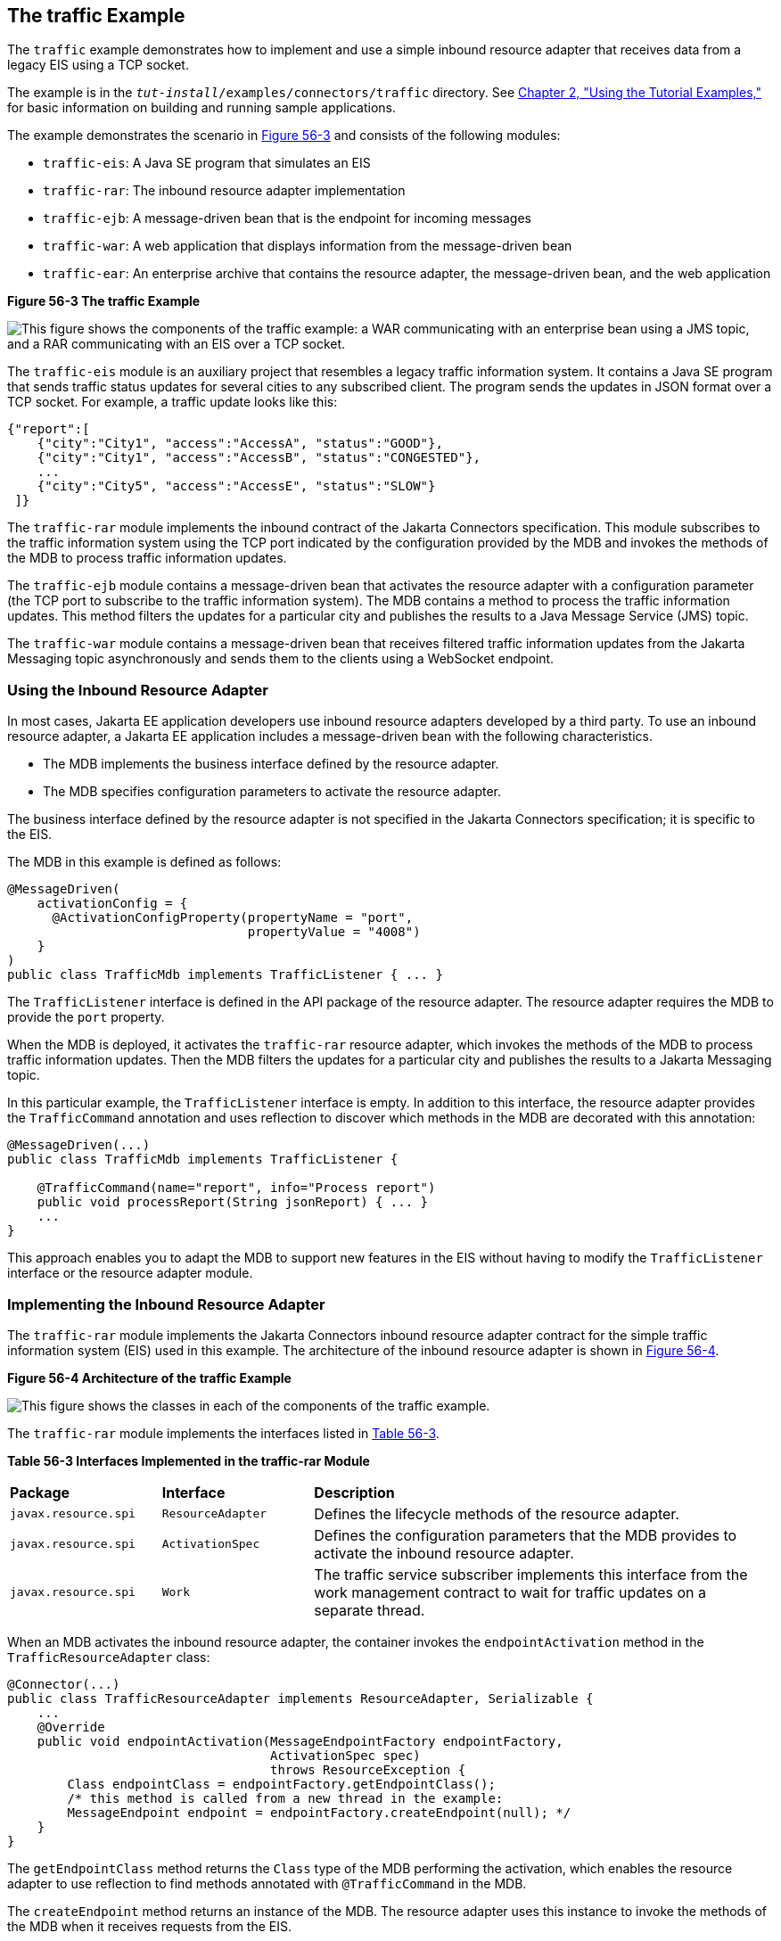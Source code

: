 [[CHDJEADB]][[the-traffic-example]]

== The traffic Example

The `traffic` example demonstrates how to implement and use a simple
inbound resource adapter that receives data from a legacy EIS using a
TCP socket.

The example is in the `_tut-install_/examples/connectors/traffic`
directory. See link:#GFIUD[Chapter 2, "Using the
Tutorial Examples,"] for basic information on building and running
sample applications.

The example demonstrates the scenario in link:#CHDGFGHB[Figure 56-3] and
consists of the following modules:

* `traffic-eis`: A Java SE program that simulates an EIS
* `traffic-rar`: The inbound resource adapter implementation
* `traffic-ejb`: A message-driven bean that is the endpoint for incoming
messages
* `traffic-war`: A web application that displays information from the
message-driven bean
* `traffic-ear`: An enterprise archive that contains the resource
adapter, the message-driven bean, and the web application

[[CHDGFGHB]]

.*Figure 56-3 The traffic Example*
image:jakartaeett_dt_056.png[
"This figure shows the components of the traffic example: a WAR
communicating with an enterprise bean using a JMS topic, and a RAR
communicating with an EIS over a TCP socket."]

The `traffic-eis` module is an auxiliary project that resembles a legacy
traffic information system. It contains a Java SE program that sends
traffic status updates for several cities to any subscribed client. The
program sends the updates in JSON format over a TCP socket. For example,
a traffic update looks like this:

[source,java]
----
{"report":[
    {"city":"City1", "access":"AccessA", "status":"GOOD"},
    {"city":"City1", "access":"AccessB", "status":"CONGESTED"},
    ...
    {"city":"City5", "access":"AccessE", "status":"SLOW"}
 ]}
----

The `traffic-rar` module implements the inbound contract of the Jakarta Connectors specification.
This module subscribes to the traffic
information system using the TCP port indicated by the configuration
provided by the MDB and invokes the methods of the MDB to process
traffic information updates.

The `traffic-ejb` module contains a message-driven bean that activates
the resource adapter with a configuration parameter (the TCP port to
subscribe to the traffic information system). The MDB contains a method
to process the traffic information updates. This method filters the
updates for a particular city and publishes the results to a Java
Message Service (JMS) topic.

The `traffic-war` module contains a message-driven bean that receives
filtered traffic information updates from the Jakarta Messaging topic asynchronously
and sends them to the clients using a WebSocket endpoint.

[[sthref248]][[using-the-inbound-resource-adapter]]

=== Using the Inbound Resource Adapter

In most cases, Jakarta EE application developers use inbound resource
adapters developed by a third party. To use an inbound resource adapter,
a Jakarta EE application includes a message-driven bean with the following
characteristics.

* The MDB implements the business interface defined by the resource
adapter.
* The MDB specifies configuration parameters to activate the resource
adapter.

The business interface defined by the resource adapter is not specified
in the Jakarta Connectors specification; it is specific to the EIS.

The MDB in this example is defined as follows:

[source,java]
----
@MessageDriven(
    activationConfig = {
      @ActivationConfigProperty(propertyName = "port",
                                propertyValue = "4008")
    }
)
public class TrafficMdb implements TrafficListener { ... }
----

The `TrafficListener` interface is defined in the API package of the
resource adapter. The resource adapter requires the MDB to provide the
`port` property.

When the MDB is deployed, it activates the `traffic-rar` resource
adapter, which invokes the methods of the MDB to process traffic
information updates. Then the MDB filters the updates for a particular
city and publishes the results to a Jakarta Messaging topic.

In this particular example, the `TrafficListener` interface is empty. In
addition to this interface, the resource adapter provides the
`TrafficCommand` annotation and uses reflection to discover which
methods in the MDB are decorated with this annotation:

[source,java]
----
@MessageDriven(...)
public class TrafficMdb implements TrafficListener {

    @TrafficCommand(name="report", info="Process report")
    public void processReport(String jsonReport) { ... }
    ...
}
----

This approach enables you to adapt the MDB to support new features in
the EIS without having to modify the `TrafficListener` interface or the
resource adapter module.

[[sthref249]][[implementing-the-inbound-resource-adapter]]

=== Implementing the Inbound Resource Adapter

The `traffic-rar` module implements the Jakarta Connectors inbound resource adapter
contract for the simple traffic
information system (EIS) used in this example. The architecture of the
inbound resource adapter is shown in link:#CHDHADDC[Figure 56-4].

[[CHDHADDC]]

.*Figure 56-4 Architecture of the traffic Example*
image:jakartaeett_dt_057.png[
"This figure shows the classes in each of the components of the traffic
example."]

The `traffic-rar` module implements the interfaces listed in
link:#CHDEDEAF[Table 56-3].

[[sthref251]][[CHDEDEAF]]


*Table 56-3 Interfaces Implemented in the traffic-rar Module*


[width="99%",cols="20%,20%,60%"]
|=======================================================================
|*Package* |*Interface* |*Description*
|`javax.resource.spi` |`ResourceAdapter` |Defines the lifecycle methods
of the resource adapter.

|`javax.resource.spi` |`ActivationSpec` |Defines the configuration
parameters that the MDB provides to activate the inbound resource
adapter.

|`javax.resource.spi` |`Work` |The traffic service subscriber implements
this interface from the work management contract to wait for traffic
updates on a separate thread.
|=======================================================================


When an MDB activates the inbound resource adapter, the container
invokes the `endpointActivation` method in the `TrafficResourceAdapter`
class:

[source,java]
----
@Connector(...)
public class TrafficResourceAdapter implements ResourceAdapter, Serializable {
    ...
    @Override
    public void endpointActivation(MessageEndpointFactory endpointFactory,
                                   ActivationSpec spec)
                                   throws ResourceException {
        Class endpointClass = endpointFactory.getEndpointClass();
        /* this method is called from a new thread in the example:
        MessageEndpoint endpoint = endpointFactory.createEndpoint(null); */
    }
}
----

The `getEndpointClass` method returns the `Class` type of the MDB
performing the activation, which enables the resource adapter to use
reflection to find methods annotated with `@TrafficCommand` in the MDB.

The `createEndpoint` method returns an instance of the MDB. The resource
adapter uses this instance to invoke the methods of the MDB when it
receives requests from the EIS.

After obtaining the message endpoint instance (MDB), the resource
adapter uses the work management contract to create the traffic service
subscriber thread that receives traffic updates from the EIS. The
resource adapter obtains the `WorkManager` instance from the bootstrap
context as follows:

[source,java]
----
WorkManager workManager;
...
@Override
public void start(BootstrapContext ctx) ... {
    workManager = ctx.getWorkManager();
}
----

The resource adapter schedules the traffic service subscriber thread
using the work manager:

[source,java]
----
tSubscriber = new TrafficServiceSubscriber(tSpec, endpoint);
workManager.scheduleWork(tSubscriber);
----

The `TrafficServiceSubscriber` class implements the
`javax.resource.spi.Work` interface from the work management contract.

The traffic service subscriber thread uses reflection to invoke the
methods in the MDB:

[source,java]
----
private String callMdb(MessageEndpoint mdb, Method command,
                       String... params) ... {
    String resp;
    /* this code contains proper exception handling in the sources */
    mdb.beforeDelivery(command);
    Object ret = command.invoke(mdb, (Object[]) params);
    resp = (String) ret;
    mdb.afterDelivery();
    return resp;
}

For more details, see the code and the comments in the traffic-rar module.
----

[[sthref252]][[running-the-traffic-example]]

=== Running the traffic Example

You can use either NetBeans IDE or Maven to build, package, deploy, and
run the `traffic` example.

[[BABIJJEH]][[to-run-the-traffic-example-using-netbeans-ide]]

==== To Run the traffic Example Using NetBeans IDE

1.  Make sure that GlassFish Server has been started (see
link:#BNADI[Starting and Stopping GlassFish
Server]).
2.  From the File menu, choose Open Project.
3.  In the Open Project dialog box, navigate to:
+
[source,java]
----
tut-install/examples/connectors
----
4.  Select the `traffic` folder.
5.  Click Open Project.
6.  In the Projects tab, expand the `traffic` node.
7.  Right-click the `traffic-eis` module and select Open Project.
8.  Right-click the `traffic-eis` project and select Run.
+
The messages from the EIS appear on the Output tab:
+
[source,java]
----
Traffic EIS accepting connections on port 4008
----
9.  In the Projects tab, right-click the `traffic` project and select
Clean and Build.
+
This command builds and packages the resource adapter, the MDB, and the
web application into an EAR archive and deploys it. The server log shows
the call sequence that activates the resource adapter and the filtered
traffic updates for City1.
10. Open the following URL in a web browser:
+
[source,java]
----
http://localhost:8080/traffic/
----
+
The web interface shows filtered traffic updates for City1 every few
seconds.
11. After undeploying the `traffic-ear` application, close the
`traffic-eis` application from the status bar.

[[BABBBGBA]][[to-run-the-traffic-example-using-maven]]

==== To Run the traffic Example Using Maven

1.  Make sure that GlassFish Server has been started (see
link:#BNADI[Starting and Stopping GlassFish
Server]).
2.  In a terminal window, go to:
+
[source,java]
----
tut-install/examples/connectors/traffic/traffic-eis/
----
3.  Enter the following command in the terminal window:
+
[source,java]
----
mvn install
----
+
This command builds and packages the traffic EIS.
4.  Enter the following command in the terminal window:
+
[source,java]
----
mvn exec:java
----
+
The messages from the EIS appear in the terminal window:
+
[source,java]
----
Traffic EIS accepting connections on port 4008
----
+
Leave this terminal window open.
5.  Open a new terminal window and go to:
+
[source,java]
----
tut-install/examples/connectors/traffic/
----
6.  Enter the following command:
+
[source,java]
----
mvn install
----
+
This command builds and packages the resource adapter, the MDB, and the
web application into an EAR archive and deploys it. The server log shows
the call sequence that activates the resource adapter and the filtered
traffic updates for City1.
7.  Open the following URL in a web browser:
+
[source,java]
----
http://localhost:8080/traffic/
----
+
The web interface shows the filtered traffic updates for City1 every few
seconds.
8.  After undeploying the `traffic-ear` application, press Ctrl+C in the
first terminal window to close the `traffic-eis` application.
